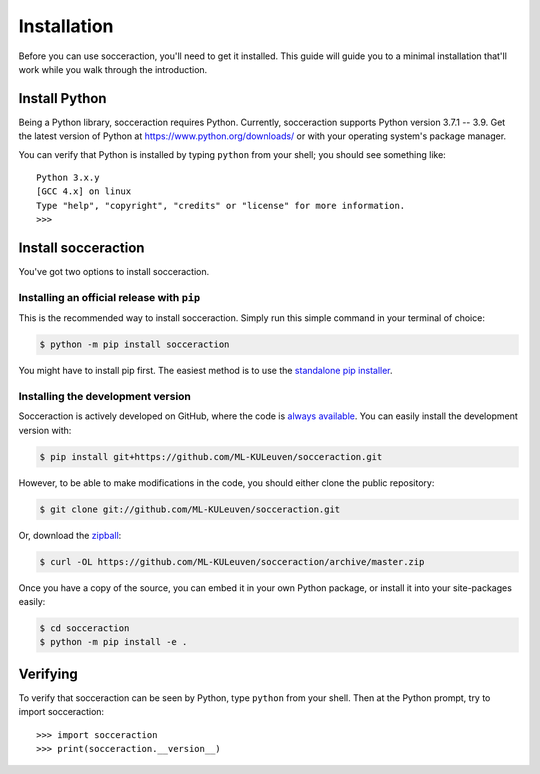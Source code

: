 ===================
Installation
===================

Before you can use socceraction, you'll need to get it installed. This guide
will guide you to a minimal installation that'll work while you walk through
the introduction.

Install Python
==============

Being a Python library, socceraction requires Python.
Currently, socceraction supports Python version 3.7.1 -- 3.9.
Get the latest version of Python at https://www.python.org/downloads/ or with
your operating system's package manager.

You can verify that Python is installed by typing ``python`` from your shell;
you should see something like::

		Python 3.x.y
		[GCC 4.x] on linux
		Type "help", "copyright", "credits" or "license" for more information.
		>>>

Install socceraction
====================

You've got two options to install socceraction.

.. _installing-official-release:

Installing an official release with ``pip``
-------------------------------------------

This is the recommended way to install socceraction. Simply run this simple command in your terminal of choice:

.. code-block:: console

		 $ python -m pip install socceraction


You might have to install pip first. The easiest method is to use the `standalone pip installer`_.

.. _pip: https://pip.pypa.io/
.. _standalone pip installer: https://pip.pypa.io/en/latest/installing/#installing-with-get-pip-py


.. _installing-development-version:

Installing the development version
----------------------------------

Socceraction is actively developed on GitHub, where the code is
`always available <https://github.com/ML-KULeuven/socceraction>`_.
You can easily install the development version with:

.. code-block:: console

		$ pip install git+https://github.com/ML-KULeuven/socceraction.git

However, to be able to make modifications in the code, you should either clone the public repository:

.. code-block:: console

		$ git clone git://github.com/ML-KULeuven/socceraction.git

Or, download the `zipball <https://github.com/ML-KULeuven/socceraction/archive/master.zip>`_:

.. code-block:: console

		$ curl -OL https://github.com/ML-KULeuven/socceraction/archive/master.zip

Once you have a copy of the source, you can embed it in your own Python
package, or install it into your site-packages easily:

.. code-block:: console

	$ cd socceraction
	$ python -m pip install -e .

Verifying
=========

To verify that socceraction can be seen by Python, type ``python`` from your shell.
Then at the Python prompt, try to import socceraction:

.. parsed-literal::

    >>> import socceraction
    >>> print(socceraction.__version__)
